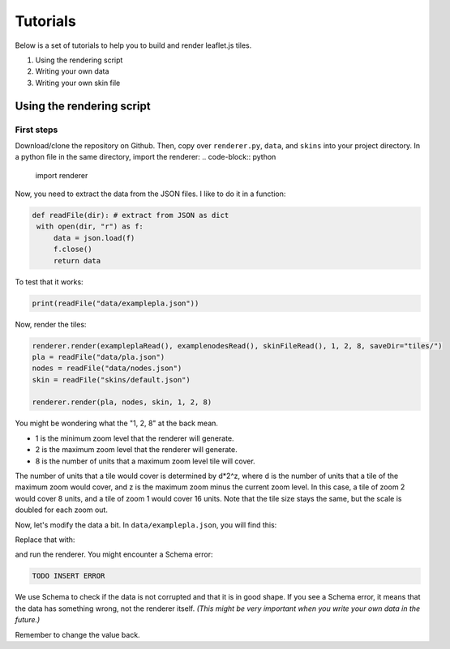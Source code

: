 Tutorials
=========

Below is a set of tutorials to help you to build and render leaflet.js tiles.

1. Using the rendering script
2. Writing your own data
3. Writing your own skin file

Using the rendering script
--------------------------

First steps
^^^^^^^^^^^

Download/clone the repository on Github. Then, copy over ``renderer.py``, ``data``, and ``skins`` into your project directory.
In a python file in the same directory, import the renderer:
.. code-block:: python

   import renderer

Now, you need to extract the data from the JSON files. I like to do it in a function:

.. code-block:: python

   def readFile(dir): # extract from JSON as dict
    with open(dir, "r") as f:
        data = json.load(f)
        f.close()
        return data

To test that it works:

.. code-block:: python

   print(readFile("data/examplepla.json"))

Now, render the tiles:

.. code-block:: python

   renderer.render(exampleplaRead(), examplenodesRead(), skinFileRead(), 1, 2, 8, saveDir="tiles/")
   pla = readFile("data/pla.json")
   nodes = readFile("data/nodes.json")
   skin = readFile("skins/default.json")
   
   renderer.render(pla, nodes, skin, 1, 2, 8)

You might be wondering what the "1, 2, 8" at the back mean.

* 1 is the minimum zoom level that the renderer will generate.
* 2 is the maximum zoom level that the renderer will generate.
* 8 is the number of units that a maximum zoom level tile will cover.

The number of units that a tile would cover is determined by d*2^z,
where d is the number of units that a tile of the maximum zoom would cover,
and z is the maximum zoom minus the current zoom level.
In this case, a tile of zoom 2 would cover 8 units, and a tile of zoom 1 would cover 16 units.
Note that the tile size stays the same, but the scale is doubled for each zoom out.

Now, let's modify the data a bit. In ``data/examplepla.json``, you will find this:

.. code-block:: json
   "displayname": "Nowhere Express"

Replace that with:

.. code-block:: json
   "displayname": True

and run the renderer. You might encounter a Schema error:

.. code-block:: text

    TODO INSERT ERROR

We use Schema to check if the data is not corrupted and that it is in good shape.
If you see a Schema error, it means that the data has something wrong, not the renderer itself.
*(This might be very important when you write your own data in the future.)*

Remember to change the value back.
